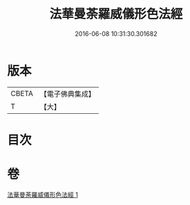#+TITLE: 法華曼荼羅威儀形色法經 
#+DATE: 2016-06-08 10:31:30.301682

* 版本
 |     CBETA|【電子佛典集成】|
 |         T|【大】     |

* 目次

* 卷
[[file:KR6j0190_001.txt][法華曼荼羅威儀形色法經 1]]

